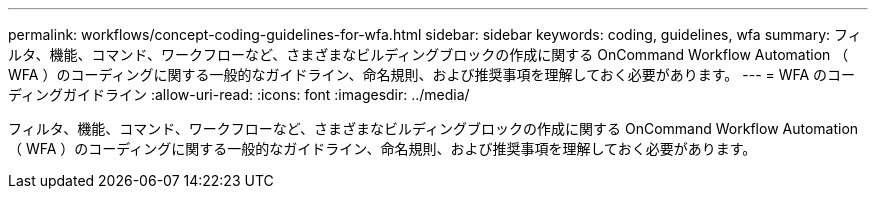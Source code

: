 ---
permalink: workflows/concept-coding-guidelines-for-wfa.html 
sidebar: sidebar 
keywords: coding, guidelines, wfa 
summary: フィルタ、機能、コマンド、ワークフローなど、さまざまなビルディングブロックの作成に関する OnCommand Workflow Automation （ WFA ）のコーディングに関する一般的なガイドライン、命名規則、および推奨事項を理解しておく必要があります。 
---
= WFA のコーディングガイドライン
:allow-uri-read: 
:icons: font
:imagesdir: ../media/


[role="lead"]
フィルタ、機能、コマンド、ワークフローなど、さまざまなビルディングブロックの作成に関する OnCommand Workflow Automation （ WFA ）のコーディングに関する一般的なガイドライン、命名規則、および推奨事項を理解しておく必要があります。
